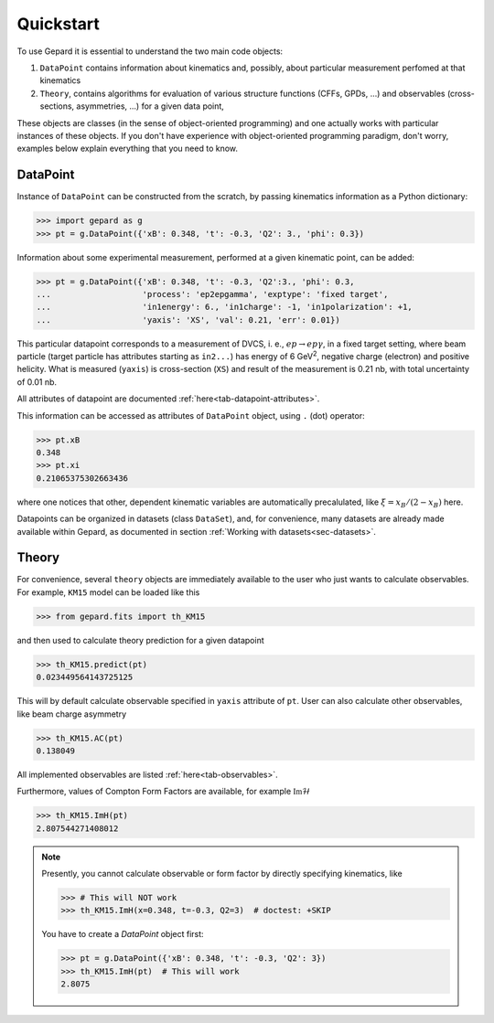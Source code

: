 ##########
Quickstart
##########

To use Gepard it is essential to understand the two main code objects:

#. ``DataPoint`` contains information about kinematics and, possibly,
   about particular measurement perfomed at that kinematics

#. ``Theory``, contains algorithms for evaluation of
   various structure functions (CFFs, GPDs, ...) and observables
   (cross-sections, asymmetries, ...) for a given data point, 


These objects are classes (in the sense of object-oriented programming)
and one actually works with particular instances of these objects.
If you don't have experience with object-oriented programming paradigm, don't worry,
examples below explain everything that you need to know.

DataPoint
---------

Instance of ``DataPoint`` can be constructed from the scratch, by passing
kinematics information as a Python dictionary:

.. code-block:: python

   >>> import gepard as g
   >>> pt = g.DataPoint({'xB': 0.348, 't': -0.3, 'Q2': 3., 'phi': 0.3})


Information about some experimental measurement, performed at a
given kinematic point, can be added:

.. code-block:: python

   >>> pt = g.DataPoint({'xB': 0.348, 't': -0.3, 'Q2':3., 'phi': 0.3,
   ...                   'process': 'ep2epgamma', 'exptype': 'fixed target',
   ...                   'in1energy': 6., 'in1charge': -1, 'in1polarization': +1,
   ...                   'yaxis': 'XS', 'val': 0.21, 'err': 0.01})

This particular datapoint corresponds to a measurement of DVCS, i. e.,
:math:`e p \to e p \gamma`, in a fixed target setting, where beam
particle (target particle has attributes starting as ``in2...``) has energy
of 6 GeV\ :sup:`2`, negative charge (electron) and positive helicity.
What is measured (``yaxis``) is cross-section (``XS``) and result of the
measurement is 0.21 nb, with total uncertainty of 0.01 nb.

All attributes of datapoint are documented :ref:`here<tab-datapoint-attributes>`.


This information can be accessed as attributes of ``DataPoint`` object,
using ``.`` (dot) operator:

.. code-block:: python

   >>> pt.xB
   0.348
   >>> pt.xi
   0.21065375302663436

where one notices that other, dependent kinematic variables are automatically
precalulated, like :math:`\xi = x_B / (2 - x_B)` here.

Datapoints can be organized in datasets (class ``DataSet``), and, for
convenience, many datasets are already made available within Gepard,
as documented in section :ref:`Working with datasets<sec-datasets>`.


Theory
------

For convenience, several ``theory`` objects are immediately available to the user
who just wants to calculate observables. For example, ``KM15`` model can be loaded
like this

.. code-block:: python

   >>> from gepard.fits import th_KM15

and then used to calculate theory prediction for a given datapoint

.. code-block:: python

   >>> th_KM15.predict(pt)
   0.023449564143725125

This will by default calculate observable specified in ``yaxis`` attribute of ``pt``.
User can also calculate other observables, like beam charge asymmetry

.. code-block:: python

   >>> th_KM15.AC(pt)
   0.138049

All implemented observables are listed :ref:`here<tab-observables>`.


Furthermore, values of Compton Form Factors are available, for
example :math:`\mathfrak{Im}\mathcal{H}`

.. code-block:: python

   >>> th_KM15.ImH(pt)
   2.807544271408012


.. note::
   Presently, you cannot calculate observable or form factor by directly specifying kinematics, like

   .. code-block:: python

   >>> # This will NOT work
   >>> th_KM15.ImH(x=0.348, t=-0.3, Q2=3)  # doctest: +SKIP

   You have to create a `DataPoint` object first:

   >>> pt = g.DataPoint({'xB': 0.348, 't': -0.3, 'Q2': 3})
   >>> th_KM15.ImH(pt)  # This will work
   2.8075
   

